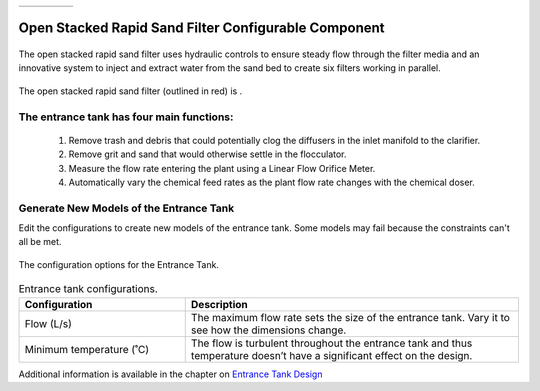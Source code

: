 .. raw:: html
    <embed>
       <link rel="canonical" href="https://aguaclara.github.io/Textbook/AIDE/About/OStaRS.html" />
       <script src="https://hypothes.is/embed.js" async></script>
    </embed>


.. list-table::
   :widths: 60 50 30
   :header-rows: 0

   * - |ACRlogowithname|
     - |textbook|
     - |donate|

.. _title_Open_Stacked_Rapid_Sand_Filter_Configurable_Component:

*****************************************************
Open Stacked Rapid Sand Filter Configurable Component
*****************************************************

.. _figure_OStaRS:

.. figure:: OStaRS.png
    :width: 350px
    :align: center
    :alt: Location of the Entrance Tank

    The open stacked rapid sand filter uses hydraulic controls to ensure steady flow through the filter media and an innovative system to inject and extract water from the sand bed to create six filters working in parallel.


.. _figure_OStaRSinPlant:

.. figure:: OStaRSinPlant.png
    :width: 350px
    :align: center
    :alt: Location of the StaRS filter

    The open stacked rapid sand filter (outlined in red) is .


The entrance tank has four main functions:
==========================================

  #. Remove trash and debris that could potentially clog the diffusers in the inlet manifold to the clarifier.
  #. Remove grit and sand that would otherwise settle in the flocculator.
  #. Measure the flow rate entering the plant using a Linear Flow Orifice Meter.
  #. Automatically vary the chemical feed rates as the plant flow rate changes with the chemical doser.

Generate New Models of the Entrance Tank
========================================

Edit the configurations to create new models of the entrance tank. Some models may fail because the constraints can't all be met.

.. _figure_configOStaRS:

.. figure:: configET.png
    :width: 400px
    :align: center
    :alt: Location of the Entrance Tank

    The configuration options for the Entrance Tank.

.. csv-table:: Entrance tank configurations.
   :header: "Configuration", "Description"
   :align: left
   :widths: 50, 100

   "Flow (L/s)", "The maximum flow rate sets the size of the entrance tank. Vary it to see how the dimensions change."
   Minimum temperature (˚C), The flow is turbulent throughout the entrance tank and thus temperature doesn’t have a significant effect on the design.


Additional information is available in the chapter on `Entrance Tank Design <https://aguaclara.github.io/Textbook/Filtration/Filtration_Design.html>`_


.. |donate| image:: donate.png
  :target: https://www.aguaclarareach.org/donate-now
  :height: 40

.. |textbook| image:: textbook.png
  :target: https://aguaclara.github.io/Textbook/AIDE/AIDE.html
  :height: 40

.. |ACRlogowithname| image:: ACRlogowithname.png
  :target: https://www.aguaclarareach.org/
  :height: 40

